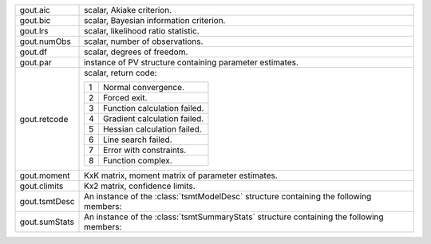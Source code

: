 .. list-table::
   :widths: auto

   * - gout.aic
     - scalar, Akiake criterion.
   * - gout.bic
     - scalar, Bayesian information criterion.
   * - gout.lrs
     - scalar, likelihood ratio statistic.
   * - gout.numObs
     - scalar, number of observations.
   * - gout.df
     - scalar, degrees of freedom.
   * - gout.par
     - instance of PV structure containing parameter estimates.
   * - gout.retcode
     - scalar, return code:

       =========== =================================================================================
       1           Normal convergence.
       2           Forced exit.
       3           Function calculation failed.
       4           Gradient calculation failed.
       5           Hessian calculation failed.
       6           Line search failed.
       7           Error with constraints.
       8           Function complex.
       =========== =================================================================================

   * - gout.moment
     - KxK matrix, moment matrix of parameter estimates.
   * - gout.climits
     - Kx2 matrix, confidence limits.
   * - gout.tsmtDesc
     - An instance of the :class:`tsmtModelDesc` structure containing the following members:
   
       .. include:: tsmt/include/tsmtmodeldesc.rst

   * - gout.sumStats 
     - An instance of the :class:`tsmtSummaryStats` structure containing the following members:
   
       .. include:: tsmt/include/tsmtsummarystats.rst
